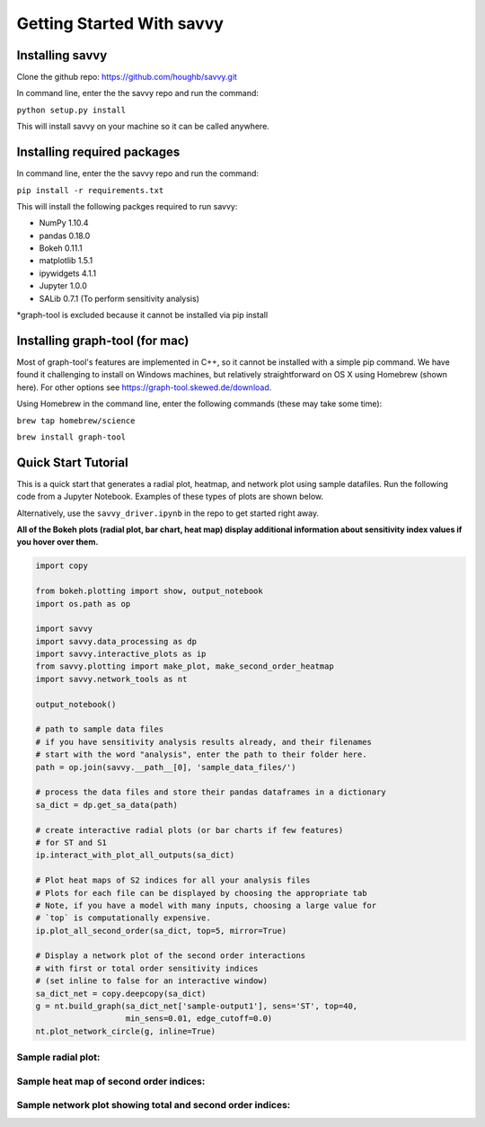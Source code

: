 **************************
Getting Started With savvy
**************************

================
Installing savvy
================

Clone the github repo: https://github.com/houghb/savvy.git

In command line, enter the the savvy repo and run the command:

``python setup.py install``

This will install savvy on your machine so it can be called anywhere.

============================
Installing required packages
============================

In command line, enter the the savvy repo and run the command:

``pip install -r requirements.txt``

This will install the following packges required to run savvy:

* NumPy 1.10.4
* pandas 0.18.0
* Bokeh 0.11.1
* matplotlib 1.5.1
* ipywidgets 4.1.1
* Jupyter 1.0.0
* SALib 0.7.1 (To perform sensitivity analysis)

*graph-tool is excluded because it cannot be installed via pip install

===============================
Installing graph-tool (for mac)
===============================
Most of graph-tool's features are implemented in C++, so it cannot be installed
with a simple pip command.  We have found it challenging to install on Windows
machines, but relatively straightforward on OS X using Homebrew (shown here).
For other options see https://graph-tool.skewed.de/download.

Using Homebrew in the command line, enter the following commands (these may take
some time):

``brew tap homebrew/science``

``brew install graph-tool``

====================
Quick Start Tutorial
====================
This is a quick start that generates a radial plot, heatmap, and network plot
using sample datafiles.  Run the following code from a Jupyter Notebook.
Examples of these types of plots are shown below.

Alternatively, use the ``savvy_driver.ipynb`` in the repo to get started
right away.

**All of the Bokeh plots (radial plot, bar chart, heat map) display additional information about sensitivity index values if you hover over them.**

.. code:: python

  import copy

  from bokeh.plotting import show, output_notebook
  import os.path as op

  import savvy
  import savvy.data_processing as dp
  import savvy.interactive_plots as ip
  from savvy.plotting import make_plot, make_second_order_heatmap
  import savvy.network_tools as nt

  output_notebook()

  # path to sample data files
  # if you have sensitivity analysis results already, and their filenames
  # start with the word "analysis", enter the path to their folder here.
  path = op.join(savvy.__path__[0], 'sample_data_files/')

  # process the data files and store their pandas dataframes in a dictionary
  sa_dict = dp.get_sa_data(path)

  # create interactive radial plots (or bar charts if few features)
  # for ST and S1
  ip.interact_with_plot_all_outputs(sa_dict)

  # Plot heat maps of S2 indices for all your analysis files
  # Plots for each file can be displayed by choosing the appropriate tab
  # Note, if you have a model with many inputs, choosing a large value for
  # `top` is computationally expensive.
  ip.plot_all_second_order(sa_dict, top=5, mirror=True)

  # Display a network plot of the second order interactions
  # with first or total order sensitivity indices
  # (set inline to false for an interactive window)
  sa_dict_net = copy.deepcopy(sa_dict)
  g = nt.build_graph(sa_dict_net['sample-output1'], sens='ST', top=40,
                     min_sens=0.01, edge_cutoff=0.0)
  nt.plot_network_circle(g, inline=True)


Sample radial plot:
-------------------

.. image:: images/radial_plot.png

Sample heat map of second order indices:
----------------------------------------

.. image:: images/second_order_plot.png

Sample network plot showing total and second order indices:
-----------------------------------------------------------------

.. image:: images/Network_graph.png
